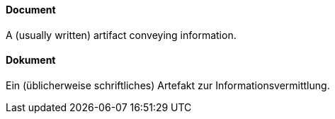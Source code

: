 [#term-document]

// tag::EN[]
==== Document

A (usually written) artifact conveying information.



// end::EN[]

// tag::DE[]
==== Dokument

Ein (üblicherweise schriftliches) Artefakt zur Informationsvermittlung.


// end::DE[] 